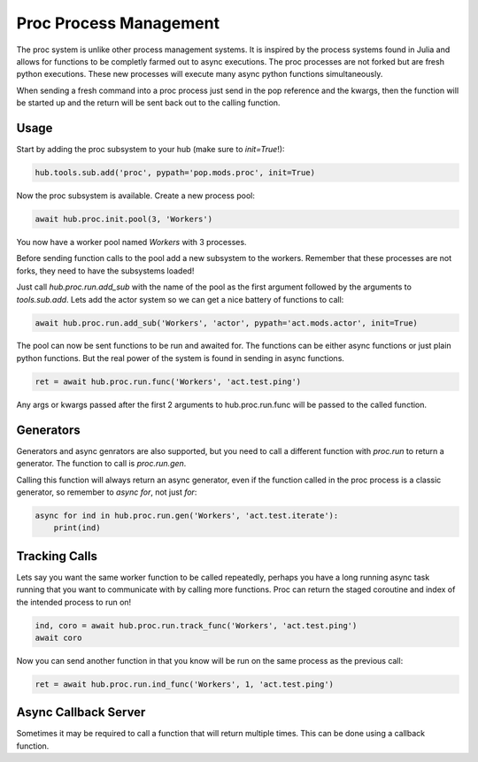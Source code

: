 =======================
Proc Process Management
=======================

The proc system is unlike other process management systems. It is inspired by
the process systems found in Julia and allows for functions to be completly
farmed out to async executions. The proc processes are not forked but are
fresh python executions. These new processes will execute many async python
functions simultaneously.

When sending a fresh command into a proc process just send in the pop reference
and the kwargs, then the function will be started up and the return will be
sent back out to the calling function.

Usage
=====

Start by adding the proc subsystem to your hub (make sure to `init=True`!):

.. code-block:: python

    hub.tools.sub.add('proc', pypath='pop.mods.proc', init=True)

Now the proc subsystem is available. Create a new process pool:

.. code-block:: python

    await hub.proc.init.pool(3, 'Workers')

You now have a worker pool named `Workers` with 3 processes.

Before sending function calls to the pool add a new subsystem to the workers.
Remember that these processes are not forks, they need to have the subsystems
loaded!

Just call `hub.proc.run.add_sub` with the name of the pool as the first argument
followed by the arguments to `tools.sub.add`. Lets add the actor system so we
can get a nice battery of functions to call:

.. code-block:: python

    await hub.proc.run.add_sub('Workers', 'actor', pypath='act.mods.actor', init=True)

The pool can now be sent functions to be run and awaited for. The functions
can be either async functions or just plain python functions. But the real power
of the system is found in sending in async functions.

.. code-block:: python

    ret = await hub.proc.run.func('Workers', 'act.test.ping')

Any args or kwargs passed after the first 2 arguments to hub.proc.run.func will be
passed to the called function.

Generators
==========

Generators and async genrators are also supported, but you need to call a different
function with `proc.run` to return a generator. The function to call is `proc.run.gen`.

Calling this function will always return an async generator, even if the function
called in the proc process is a classic generator, so remember to `async for`, not
just `for`:

.. code-block:: python

    async for ind in hub.proc.run.gen('Workers', 'act.test.iterate'):
        print(ind)

Tracking Calls
==============

Lets say you want the same worker function to be called repeatedly, perhaps
you have a long running async task running that you want to communicate with
by calling more functions. Proc can return the staged coroutine and index of
the intended process to run on!

.. code-block:: python

    ind, coro = await hub.proc.run.track_func('Workers', 'act.test.ping')
    await coro

Now you can send another function in that you know will be run on the same
process as the previous call:

.. code-block:: python

    ret = await hub.proc.run.ind_func('Workers', 1, 'act.test.ping')


Async Callback Server
=====================

Sometimes it may be required to call a function that will return multiple times.
This can be done using a callback function.
